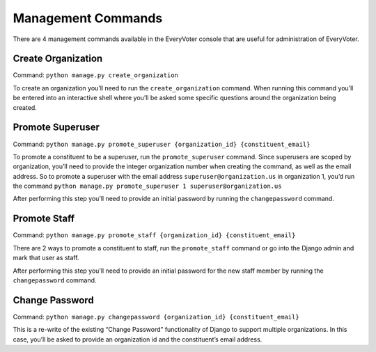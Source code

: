 ===================
Management Commands
===================

There are 4 management commands available in the EveryVoter console that are useful for administration of EveryVoter.

-------------------
Create Organization
-------------------

Command: ``python manage.py create_organization``

To create an organization you’ll need to run the ``create_organization`` command. When running this command you’ll be entered into an interactive shell where you’ll be asked some specific questions around the organization being created.


-----------------
Promote Superuser
-----------------

Command: ``python manage.py promote_superuser {organization_id} {constituent_email}``

To promote a constituent to be a superuser, run the ``promote_superuser`` command. Since superusers are scoped by organization, you’ll need to provide the integer organization number when creating the command, as well as the email address. So to promote a superuser with the email address ``superuser@organization.us`` in organization 1, you’d run the command ``python manage.py promote_superuser 1 superuser@organization.us``

After performing this step you’ll need to provide an initial password by running the ``changepassword`` command.


-------------
Promote Staff
-------------

Command: ``python manage.py promote_staff {organization_id} {constituent_email}``

There are 2 ways to promote a constituent to staff, run the ``promote_staff`` command or go into the Django admin and mark that user as staff.

After performing this step you’ll need to provide an initial password for the new staff member by running the ``changepassword`` command.


---------------
Change Password
---------------

Command: ``python manage.py changepassword {organization_id} {constituent_email}``

This is a re-write of the existing “Change Password” functionality of Django to support multiple organizations. In this case, you’ll be asked to provide an organization id and the constituent’s email address.
